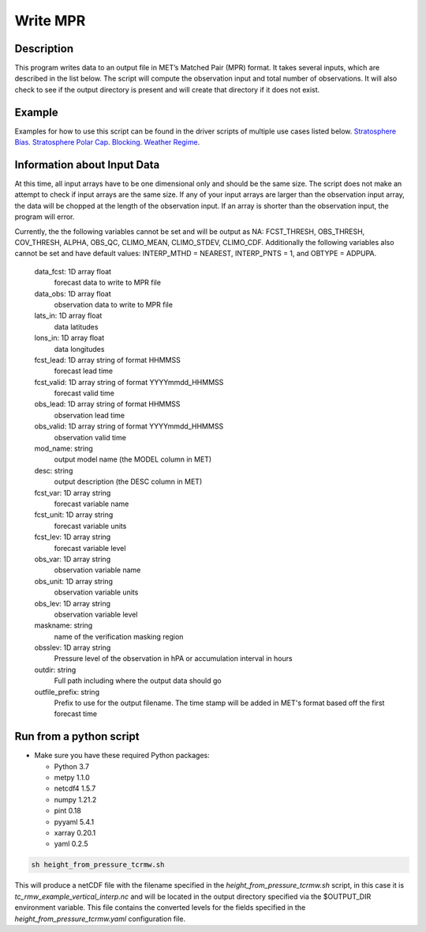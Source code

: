 **********************
Write MPR
**********************

Description
===========

This program writes data to an output file in MET’s Matched Pair (MPR) format.  It 
takes several inputs, which are described in the list below.  The script will compute 
the observation input and total number of observations.  It will also check to see if 
the output directory is present and will create that directory if it does not exist.

Example
=======

Examples for how to use this script can be found in the driver scripts of multiple use 
cases listed below.
`Stratosphere Bias <https://metplus.readthedocs.io/en/latest/generated/model_applications/s2s/UserScript_fcstGEFS_Difficulty_Index.html#sphx-glr-generated-model-applications-medium-range-userscript-fcstgefs-difficulty-index-py>`_.
`Stratosphere Polar Cap <https://metplus.readthedocs.io/en/latest/generated/model_applications/s2s/UserScript_fcstGEFS_Difficulty_Index.html#sphx-glr-generated-model-applications-medium-range-userscript-fcstgefs-difficulty-index-py>`_.
`Blocking <https://metplus.readthedocs.io/en/latest/generated/model_applications/s2s_mid_lat/UserScript_fcstGFS_obsERA_Blocking.html#sphx-glr-generated-model-applications-s2s-mid-lat-userscript-fcstgfs-obsera-blocking-py>`_.
`Weather Regime <https://metplus.readthedocs.io/en/latest/generated/model_applications/s2s_mid_lat/UserScript_fcstGFS_obsERA_WeatherRegime.html#sphx-glr-generated-model-applications-s2s-mid-lat-userscript-fcstgfs-obsera-weatherregime-py>`_.

Information about Input Data
============================

At this time, all input arrays have to be one dimensional only and should be the same size.  The script does not make an attempt to check if input arrays are the same size.  If any of your input arrays are larger than the observation input array, the data will be chopped at the length of the observation input.  If an array is shorter than the observation input, the program will error.

Currently, the the following variables cannot be set and will be output as NA: FCST_THRESH, OBS_THRESH, COV_THRESH, ALPHA, OBS_QC, CLIMO_MEAN, CLIMO_STDEV, CLIMO_CDF.  Additionally the following variables also cannot be set and have default values: INTERP_MTHD = NEAREST, INTERP_PNTS =  1, and OBTYPE = ADPUPA.

    data_fcst: 1D array float
            forecast data to write to MPR file
    data_obs: 1D array float
            observation data to write to MPR file
    lats_in: 1D array float
            data latitudes
    lons_in: 1D array float
            data longitudes
    fcst_lead: 1D array string of format HHMMSS
            forecast lead time
    fcst_valid: 1D array string of format YYYYmmdd_HHMMSS
            forecast valid time
    obs_lead: 1D array string of format HHMMSS
            observation lead time
    obs_valid: 1D array string of format YYYYmmdd_HHMMSS
            observation valid time
    mod_name: string
            output model name (the MODEL column in MET)
    desc: string
            output description (the DESC column in MET)
    fcst_var: 1D array string
            forecast variable name
    fcst_unit: 1D array string
            forecast variable units
    fcst_lev: 1D array string
            forecast variable level
    obs_var: 1D array string
            observation variable name
    obs_unit: 1D array string
            observation variable units
    obs_lev: 1D array string
            observation variable level
    maskname: string
            name of the verification masking region
    obsslev: 1D array string
            Pressure level of the observation in hPA or accumulation
            interval in hours
    outdir: string
            Full path including where the output data should go
    outfile_prefix: string
            Prefix to use for the output filename.  The time stamp will
            be added in MET's format based off the first forecast time



Run from a python script
=========================


* Make sure you have these required Python packages:

  * Python 3.7

  * metpy 1.1.0

  * netcdf4 1.5.7

  * numpy 1.21.2

  * pint 0.18
 
  * pyyaml 5.4.1

  * xarray 0.20.1

  * yaml 0.2.5

.. code-block:: ini

  sh height_from_pressure_tcrmw.sh

This will produce a netCDF file with the filename specified in the *height_from_pressure_tcrmw.sh* script,
in this case it is *tc_rmw_example_vertical_interp.nc* and will be located in the output directory specified
via the $OUTPUT_DIR environment variable.  This file contains the converted levels for the
fields specified in the *height_from_pressure_tcrmw.yaml* configuration file.





